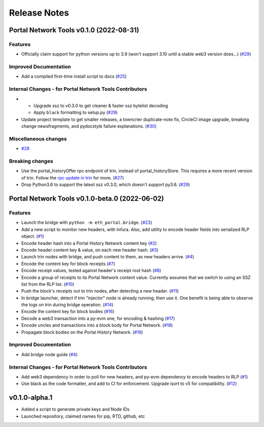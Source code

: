 Release Notes
=============

.. towncrier release notes start

Portal Network Tools v0.1.0 (2022-08-31)
----------------------------------------

Features
~~~~~~~~

- Officially claim support for python versions up to 3.9 (won't support 3.10 until a stable web3
  version does...) (`#29 <https://github.com/ethereum/eth-portal/issues/29>`__)


Improved Documentation
~~~~~~~~~~~~~~~~~~~~~~

- Add a compiled first-time install script to docs (`#25 <https://github.com/ethereum/eth-portal/issues/25>`__)


Internal Changes - for Portal Network Tools Contributors
~~~~~~~~~~~~~~~~~~~~~~~~~~~~~~~~~~~~~~~~~~~~~~~~~~~~~~~~

- - Upgrade ssz to v0.3.0 to get cleaner & faster ssz bytelist decoding
  - Apply ``black`` formatting to setup.py (`#29 <https://github.com/ethereum/eth-portal/issues/29>`__)
- Update project template to get smaller releases, a towncrier duplicate-note fix, CircleCI image
  upgrade, breaking change newsfragments, and pydocstyle failure explanations. (`#30 <https://github.com/ethereum/eth-portal/issues/30>`__)


Miscellaneous changes
~~~~~~~~~~~~~~~~~~~~~

- `#28 <https://github.com/ethereum/eth-portal/issues/28>`__


Breaking changes
~~~~~~~~~~~~~~~~

- Use the portal_historyOffer rpc endpoint of trin, instead of portal_historyStore. This requires a
  more recent version of trin. Follow the `rpc update in trin
  <https://github.com/ethereum/trin/pull/411>`_ for more. (`#27 <https://github.com/ethereum/eth-portal/issues/27>`__)
- Drop Python3.6 to support the latest ssz v0.3.0, which doesn't support py3.6. (`#29 <https://github.com/ethereum/eth-portal/issues/29>`__)


Portal Network Tools v0.1.0-beta.0 (2022-06-02)
-----------------------------------------------

Features
~~~~~~~~

- Launch the bridge with ``python -m eth_portal.bridge``. (`#23 <https://github.com/ethereum/eth-portal/issues/23>`__)
- Add a new script to monitor new headers, with Infura. Also, add utility to encode header fields
  into serialized RLP object. (`#1 <https://github.com/ethereum/eth-portal/issues/1>`__)
- Encode header hash into a Portal History Network content key (`#2 <https://github.com/ethereum/eth-portal/issues/2>`__)
- Encode header content key & value, on each new header hash.  (`#3 <https://github.com/ethereum/eth-portal/issues/3>`__)
- Launch trin nodes with bridge, and push content to them, as new headers arrive. (`#4 <https://github.com/ethereum/eth-portal/issues/4>`__)
- Encode the content key for block receipts (`#7 <https://github.com/ethereum/eth-portal/issues/7>`__)
- Encode receipt values, tested against header's receipt root hash (`#8 <https://github.com/ethereum/eth-portal/issues/8>`__)
- Encode a group of receipts to its Portal Network content value. Currently assumes that we
  switch to using an SSZ list from the RLP list. (`#10 <https://github.com/ethereum/eth-portal/issues/10>`__)
- Push the block's receipts out to trin nodes, after detecting a new header. (`#11 <https://github.com/ethereum/eth-portal/issues/11>`__)
- In bridge launcher, detect if trin "injector" node is already running, then use it. One benefit is
  being able to observe the logs on trin during bridge operation. (`#14 <https://github.com/ethereum/eth-portal/issues/14>`__)
- Encode the content key for block bodies (`#16 <https://github.com/ethereum/eth-portal/issues/16>`__)
- Decode a web3 transaction into a py-evm one, for encoding & hashing (`#17 <https://github.com/ethereum/eth-portal/issues/17>`__)
- Encode uncles and transactions into a block body for Portal Network. (`#18 <https://github.com/ethereum/eth-portal/issues/18>`__)
- Propagate block bodies on the Portal History Network. (`#19 <https://github.com/ethereum/eth-portal/issues/19>`__)


Improved Documentation
~~~~~~~~~~~~~~~~~~~~~~

- Add `bridge` node guide (`#4 <https://github.com/ethereum/eth-portal/issues/4>`__)


Internal Changes - for Portal Network Tools Contributors
~~~~~~~~~~~~~~~~~~~~~~~~~~~~~~~~~~~~~~~~~~~~~~~~~~~~~~~~

- Add web3 dependency in order to poll for new headers, and py-evm dependency to encode headers to RLP (`#1 <https://github.com/ethereum/eth-portal/issues/1>`__)
- Use black as the code formatter, and add to CI for enforcement. Upgrade isort to v5 for
  compatibility. (`#12 <https://github.com/ethereum/eth-portal/issues/12>`__)


v0.1.0-alpha.1
--------------

- Added a script to generate private keys and Node IDs
- Launched repository, claimed names for pip, RTD, github, etc

